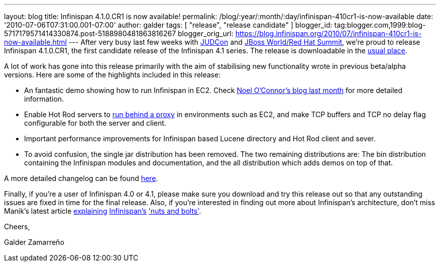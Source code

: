 ---
layout: blog
title: Infinispan 4.1.0.CR1 is now available!
permalink: /blog/:year/:month/:day/infinispan-410cr1-is-now-available
date: '2010-07-06T07:31:00.001-07:00'
author: galder
tags: [ "release", "release candidate" ]
blogger_id: tag:blogger.com,1999:blog-5717179571414330874.post-5188980481863816267
blogger_orig_url: https://blog.infinispan.org/2010/07/infinispan-410cr1-is-now-available.html
---
After very busy last few weeks with
http://www.jboss.org/events/JUDCon.html[JUDCon] and
http://www.redhat.com/promo/summit/2010/[JBoss World/Red Hat Summit],
we're proud to release Infinispan 4.1.0.CR1, the first candidate release
of the Infinispan 4.1 series. The release is downloadable in the
http://www.jboss.org/infinispan/downloads[usual place].



A lot of work has gone into this release primarily with the aim of
stabilising new functionality wrote in previous beta/alpha versions.
Here are some of the highlights included in this release:

* An fantastic demo showing how to run Infinispan in EC2. Check
http://infinispan.blogspot.com/2010/05/infinispan-ec2-demo.html[Noel
O'Connor's blog last month] for more detailed information.
* Enable Hot Rod servers to
http://community.jboss.org/wiki/UsingHotRodServer[run behind a proxy] in
environments such as EC2, and make TCP buffers and TCP no delay flag
configurable for both the server and client.
* Important performance improvements for Infinispan based Lucene
directory and Hot Rod client and sever.
* To avoid confusion, the single jar distribution has been removed. The
two remaining distributions are: The bin distribution containing the
Infinispan modules and documentation, and the all distribution which
adds demos on top of that.

A more detailed changelog can be found
https://jira.jboss.org/browse/ISPN/fixforversion/12313672[here].



Finally, if you're a user of Infinispan 4.0 or 4.1, please make sure you
download and try this release out so that any outstanding issues are
fixed in time for the final release. Also, if you're interested in
finding out more about Infinispan's architecture, don't miss Manik's
latest article http://community.jboss.org/docs/DOC-15544[explaining]
http://community.jboss.org/docs/DOC-15544[Infinispan's]
http://community.jboss.org/docs/DOC-15544['nuts and bolts'].



Cheers,

Galder Zamarreño
